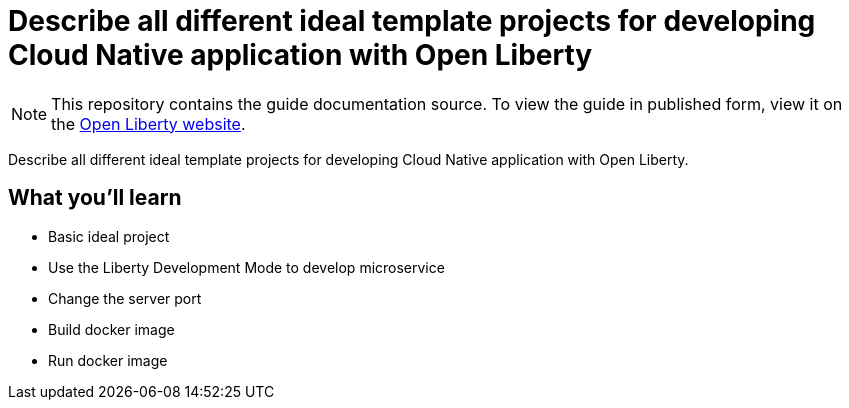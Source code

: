 //  Copyright (c) 2020 IBM Corporation and others.
// Licensed under Creative Commons Attribution-NoDerivatives
// 4.0 International (CC BY-ND 4.0)
//   https://creativecommons.org/licenses/by-nd/4.0/
//
// Contributors:
//     IBM Corporation
//
:projectid: ideal-template-projects-and-workflow
:page-layout: guide-multipane
:page-duration: 0 minutes
:page-releasedate: 2020-12-31
:page-description: Describe the ideal template projects for Open Liberty
:guide-author: Open Liberty
:page-tags: ['MicroProfile', 'Jakarta EE', 'Microservices']
:page-related-guides: [ ]
:page-permalink: /guides/{projectid}
:imagesdir: /img/guide/{projectid}
:page-seo-title: Describe the ideal template projects for Open Liberty
:page-seo-description: Describe all different ideal template projects for developing Cloud Native application with Open Liberty
:common-includes: https://raw.githubusercontent.com/OpenLiberty/guides-common/master
:source-highlighter: prettify
= Describe all different ideal template projects for developing Cloud Native application with Open Liberty

[.hidden]
NOTE: This repository contains the guide documentation source. To view the guide in published form, view it on the https://openliberty.io/guides/{projectid}.html[Open Liberty website].   

Describe all different ideal template projects for developing Cloud Native application with Open Liberty.

== What you'll learn

* Basic ideal project
* Use the Liberty Development Mode to develop microservice
* Change the server port
* Build docker image
* Run docker image
